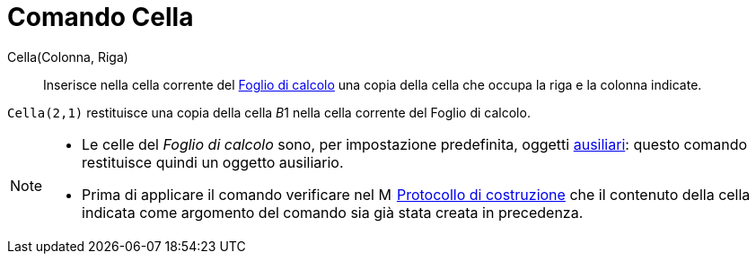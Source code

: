 = Comando Cella
:page-en: commands/Cell
ifdef::env-github[:imagesdir: /it/modules/ROOT/assets/images]

Cella(Colonna, Riga)::
  Inserisce nella cella corrente del xref:/Vista_Foglio_di_calcolo.adoc[Foglio di calcolo] una copia della cella che occupa la
  riga e la colonna indicate.

[EXAMPLE]
====

`++Cella(2,1)++` restituisce una copia della cella __B__1 nella cella corrente del Foglio di calcolo.

====

[NOTE]
====

* Le celle del _Foglio di calcolo_ sono, per impostazione predefinita, oggetti
xref:/Oggetti_liberi_dipendenti_e_ausiliari.adoc[ausiliari]: questo comando restituisce quindi un oggetto ausiliario.
* Prima di applicare il comando verificare nel image:16px-Menu_view_construction_protocol.svg.png[Menu view construction
protocol.svg,width=16,height=16] xref:/Protocollo_di_Costruzione.adoc[Protocollo di costruzione] che il contenuto della
cella indicata come argomento del comando sia già stata creata in precedenza.

====
